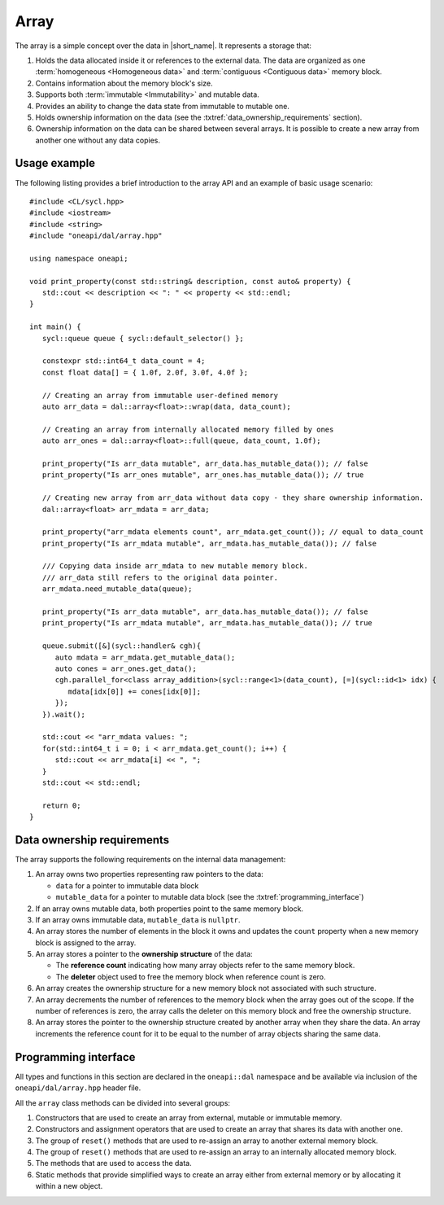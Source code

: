 .. ******************************************************************************
.. * Copyright 2020 Intel Corporation
.. *
.. * Licensed under the Apache License, Version 2.0 (the "License");
.. * you may not use this file except in compliance with the License.
.. * You may obtain a copy of the License at
.. *
.. *     http://www.apache.org/licenses/LICENSE-2.0
.. *
.. * Unless required by applicable law or agreed to in writing, software
.. * distributed under the License is distributed on an "AS IS" BASIS,
.. * WITHOUT WARRANTIES OR CONDITIONS OF ANY KIND, either express or implied.
.. * See the License for the specific language governing permissions and
.. * limitations under the License.
.. *******************************************************************************/

.. highlight:: cpp
.. default-domain:: cpp

=====
Array
=====

The array is a simple concept over the data in |short_name|. It represents
a storage that:

1. Holds the data allocated inside it or references to the external data. The
   data are organized as one :term:`homogeneous <Homogeneous data>` and
   :term:`contiguous <Contiguous data>` memory block.

2. Contains information about the memory block's size.

3. Supports both :term:`immutable <Immutability>` and mutable data.

4. Provides an ability to change the data state from immutable to
   mutable one.

5. Holds ownership information on the data (see the :txtref:`data_ownership_requirements` section).

6. Ownership information on the data can be shared between several arrays. It is
   possible to create a new array from another one without any data copies.

-------------
Usage example
-------------

The following listing provides a brief introduction to the array API and an example of basic
usage scenario:

::

   #include <CL/sycl.hpp>
   #include <iostream>
   #include <string>
   #include "oneapi/dal/array.hpp"

   using namespace oneapi;

   void print_property(const std::string& description, const auto& property) {
      std::cout << description << ": " << property << std::endl;
   }

   int main() {
      sycl::queue queue { sycl::default_selector() };

      constexpr std::int64_t data_count = 4;
      const float data[] = { 1.0f, 2.0f, 3.0f, 4.0f };

      // Creating an array from immutable user-defined memory
      auto arr_data = dal::array<float>::wrap(data, data_count);

      // Creating an array from internally allocated memory filled by ones
      auto arr_ones = dal::array<float>::full(queue, data_count, 1.0f);

      print_property("Is arr_data mutable", arr_data.has_mutable_data()); // false
      print_property("Is arr_ones mutable", arr_ones.has_mutable_data()); // true

      // Creating new array from arr_data without data copy - they share ownership information.
      dal::array<float> arr_mdata = arr_data;

      print_property("arr_mdata elements count", arr_mdata.get_count()); // equal to data_count
      print_property("Is arr_mdata mutable", arr_mdata.has_mutable_data()); // false

      /// Copying data inside arr_mdata to new mutable memory block.
      /// arr_data still refers to the original data pointer.
      arr_mdata.need_mutable_data(queue);

      print_property("Is arr_data mutable", arr_data.has_mutable_data()); // false
      print_property("Is arr_mdata mutable", arr_mdata.has_mutable_data()); // true

      queue.submit([&](sycl::handler& cgh){
         auto mdata = arr_mdata.get_mutable_data();
         auto cones = arr_ones.get_data();
         cgh.parallel_for<class array_addition>(sycl::range<1>(data_count), [=](sycl::id<1> idx) {
            mdata[idx[0]] += cones[idx[0]];
         });
      }).wait();

      std::cout << "arr_mdata values: ";
      for(std::int64_t i = 0; i < arr_mdata.get_count(); i++) {
         std::cout << arr_mdata[i] << ", ";
      }
      std::cout << std::endl;

      return 0;
   }

.. _data_ownership_requirements:

---------------------------
Data ownership requirements
---------------------------

The array supports the following requirements on the internal data management:

1. An array owns two properties representing raw pointers to the data:

   - ``data`` for a pointer to immutable data block
   - ``mutable_data`` for a pointer to mutable data block (see the :txtref:`programming_interface`)

2. If an array owns mutable data, both properties point to the same memory
   block.

3. If an array owns immutable data, ``mutable_data`` is ``nullptr``.

4. An array stores the number of elements in the block it owns and updates
   the ``count`` property when a new memory block is assigned to the array.

5. An array stores a pointer to the **ownership structure** of the data:

   - The **reference count** indicating how many array objects refer to the
     same memory block.

   - The **deleter** object used to free the memory block when
     reference count is zero.

6. An array creates the ownership structure for a new memory block not
   associated with such structure.

7. An array decrements the number of references to the memory block when the
   array goes out of the scope. If the number of references is zero, the
   array calls the deleter on this memory block and free the ownership structure.

8. An array stores the pointer to the ownership structure created by another
   array when they share the data. An array increments the reference count
   for it to be equal to the number of array objects sharing the same data.

.. _programming_interface:

---------------------
Programming interface
---------------------

All types and functions in this section are declared in the
``oneapi::dal`` namespace and be available via inclusion of the
``oneapi/dal/array.hpp`` header file.

All the ``array`` class methods can be divided into several groups:

1. Constructors that are used to create an array from external, mutable or
   immutable memory.

2. Constructors and assignment operators that are used to create an array that shares its data
   with another one.

3. The group of ``reset()`` methods that are used to re-assign an array to another external
   memory block.

4. The group of ``reset()`` methods that are used to re-assign an array to an internally
   allocated memory block.

5. The methods that are used to access the data.

6. Static methods that provide simplified ways to create an array either from external
   memory or by allocating it within a new object.

.. onedal_class:: oneapi::dal::v1::array
